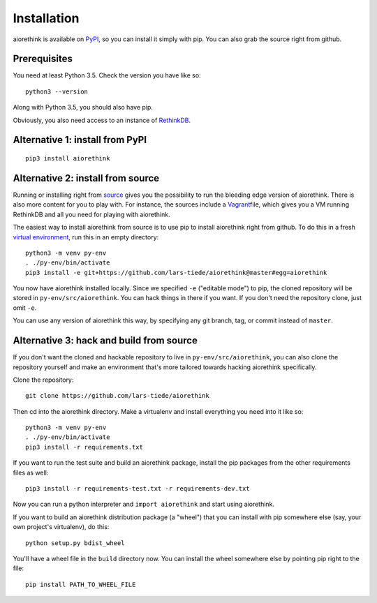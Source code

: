 Installation
============

aiorethink is available on `PyPI <https://pypi.python.org/pypi>`_, so you can
install it simply with pip. You can also grab the source right from github.


Prerequisites
-------------

You need at least Python 3.5. Check the version you have like so::

    python3 --version

Along with Python 3.5, you should also have pip.


Obviously, you also need access to an instance of `RethinkDB
<https://www.rethinkdb.com>`_.


Alternative 1: install from PyPI
--------------------------------

::

    pip3 install aiorethink


Alternative 2: install from source
----------------------------------

Running or installing right from `source
<https://github.com/lars-tiede/aiorethink>`_ gives you the possibility to run
the bleeding edge version of aiorethink. There is also more content for you to
play with. For instance, the sources include a `Vagrant
<https://www.vagrantup.com/>`_\file, which gives you a VM running RethinkDB and
all you need for playing with aiorethink.

The easiest way to install aiorethink from source is to use pip to install
aiorethink right from github. To do this in a fresh `virtual environment
<https://docs.python.org/3/library/venv.html>`_, run this in an empty
directory::

    python3 -m venv py-env
    . ./py-env/bin/activate
    pip3 install -e git+https://github.com/lars-tiede/aiorethink@master#egg=aiorethink

You now have aiorethink installed locally. Since we specified ``-e`` ("editable
mode") to pip, the cloned repository will be stored in
``py-env/src/aiorethink``. You can hack things in there if you want. If you
don't need the repository clone, just omit ``-e``.

You can use any version of aiorethink this way, by specifying any git branch,
tag, or commit instead of ``master``.


Alternative 3: hack and build from source
-----------------------------------------

If you don't want the cloned and hackable repository to live in
``py-env/src/aiorethink``, you can also clone the repository yourself and make
an environment that's more tailored towards hacking aiorethink specifically.

Clone the repository::

    git clone https://github.com/lars-tiede/aiorethink

Then cd into the aiorethink directory. Make a virtualenv and install everything
you need into it like so::

    python3 -m venv py-env
    . ./py-env/bin/activate
    pip3 install -r requirements.txt

If you want to run the test suite and build an aiorethink package, install the
pip packages from the other requirements files as well::

    pip3 install -r requirements-test.txt -r requirements-dev.txt

Now you can run a python interpreter and ``import aiorethink`` and start using
aiorethink.

If you want to build an aiorethink distribution package (a "wheel") that you
can install with pip somewhere else (say, your own project's virtualenv), do
this::

    python setup.py bdist_wheel

You'll have a wheel file in the ``build`` directory now. You can install the
wheel somewhere else by pointing pip right to the file::

    pip install PATH_TO_WHEEL_FILE
